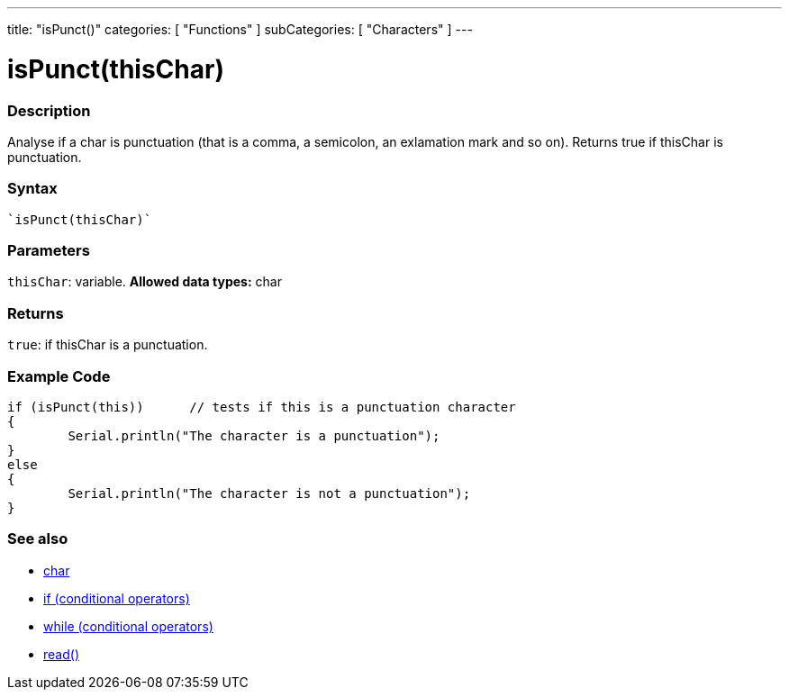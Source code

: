 ﻿---
title: "isPunct()"
categories: [ "Functions" ]
subCategories: [ "Characters" ]
---





= isPunct(thisChar)


// OVERVIEW SECTION STARTS
[#overview]
--

[float]
=== Description
Analyse if a char is punctuation (that is a comma, a semicolon, an exlamation mark and so on). Returns true if thisChar is punctuation. 
[%hardbreaks]


[float]
=== Syntax
[source,arduino]
----
`isPunct(thisChar)`
----

[float]
=== Parameters
`thisChar`: variable. *Allowed data types:* char

[float]
=== Returns
`true`: if thisChar is a punctuation.

--
// OVERVIEW SECTION ENDS



// HOW TO USE SECTION STARTS
[#howtouse]
--

[float]
=== Example Code

[source,arduino]
----
if (isPunct(this))      // tests if this is a punctuation character
{
	Serial.println("The character is a punctuation");
}
else
{
	Serial.println("The character is not a punctuation");
}

----

--
// HOW TO USE SECTION ENDS


// SEE ALSO SECTION
[#see_also]
--

[float]
=== See also

[role="language"]
*   link:../../../variables/data-types/char[char]
*   link:../../../structure/control-structure/if[if (conditional operators)]
*   link:../../../structure/control-structure/while[while (conditional operators)]
*  link:../../communication/serial/read[read()]

--
// SEE ALSO SECTION ENDS
